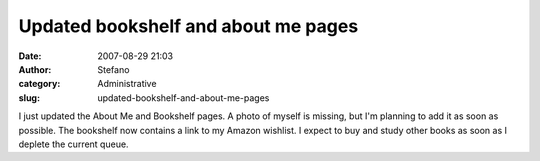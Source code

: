 Updated bookshelf and about me pages
####################################
:date: 2007-08-29 21:03
:author: Stefano
:category: Administrative
:slug: updated-bookshelf-and-about-me-pages

I just updated the About Me and Bookshelf pages. A photo of myself is
missing, but I'm planning to add it as soon as possible.
The bookshelf now contains a link to my Amazon wishlist. I expect to
buy and study other books as soon as I deplete the current queue.
